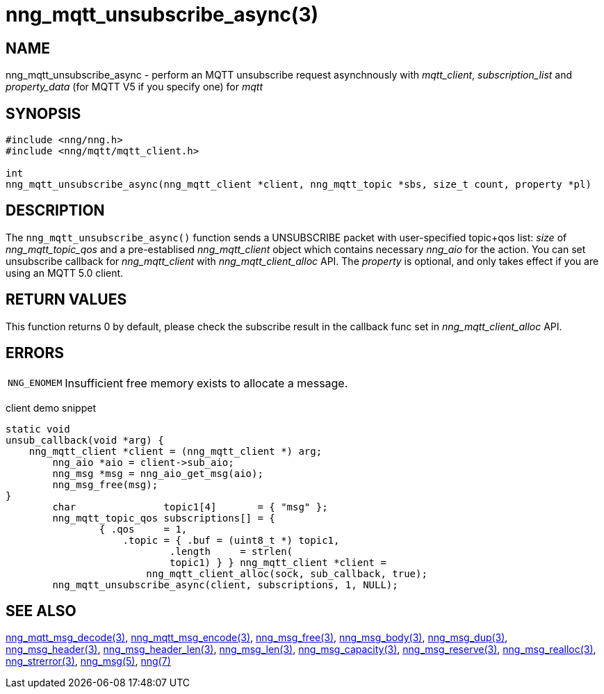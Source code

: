 = nng_mqtt_unsubscribe_async(3)
// This document is supplied under the terms of the MIT License, a
// copy of which should be located in the distribution where this
// file was obtained (LICENSE.txt).  A copy of the license may also be
// found online at https://opensource.org/licenses/MIT.
//

== NAME

nng_mqtt_unsubscribe_async - perform an MQTT unsubscribe request asynchnously with __mqtt_client__, __subscription_list__ and __property_data__ (for MQTT V5 if you specify one) for __mqtt__

== SYNOPSIS

[source, c]
----
#include <nng/nng.h>
#include <nng/mqtt/mqtt_client.h>

int 
nng_mqtt_unsubscribe_async(nng_mqtt_client *client, nng_mqtt_topic *sbs, size_t count, property *pl)
----

== DESCRIPTION

The `nng_mqtt_unsubscribe_async()` function sends a UNSUBSCRIBE packet with user-specified topic+qos list: _size_ of _nng_mqtt_topic_qos_ and a pre-establised _nng_mqtt_client_ object which contains necessary _nng_aio_ for the action. You can set unsubscribe callback for _nng_mqtt_client_ with _nng_mqtt_client_alloc_ API. The _property_ is optional, and only takes effect if you are using an MQTT 5.0 client.

== RETURN VALUES

This function returns 0 by default, please check the subscribe result in the callback func set in _nng_mqtt_client_alloc_ API.

== ERRORS

[horizontal]
`NNG_ENOMEM`:: Insufficient free memory exists to allocate a message.


client demo snippet
[source, c]
----
static void
unsub_callback(void *arg) {
    nng_mqtt_client *client = (nng_mqtt_client *) arg;
	nng_aio *aio = client->sub_aio;
	nng_msg *msg = nng_aio_get_msg(aio);
	nng_msg_free(msg);
}
	char               topic1[4]       = { "msg" };
	nng_mqtt_topic_qos subscriptions[] = {
		{ .qos     = 1,
		    .topic = { .buf = (uint8_t *) topic1,
			    .length     = strlen(
		            topic1) } } nng_mqtt_client *client =
			nng_mqtt_client_alloc(sock, sub_callback, true);
	nng_mqtt_unsubscribe_async(client, subscriptions, 1, NULL);
----

== SEE ALSO

[.text-left]
xref:nng_mqtt_msg_decode.3.adoc[nng_mqtt_msg_decode(3)],
xref:nng_mqtt_msg_encode.3.adoc[nng_mqtt_msg_encode(3)],
xref:nng_msg_free.3.adoc[nng_msg_free(3)],
xref:nng_msg_body.3.adoc[nng_msg_body(3)],
xref:nng_msg_dup.3.adoc[nng_msg_dup(3)],
xref:nng_msg_header.3.adoc[nng_msg_header(3)],
xref:nng_msg_header_len.3.adoc[nng_msg_header_len(3)],
xref:nng_msg_len.3.adoc[nng_msg_len(3)],
xref:nng_msg_capacity.3.adoc[nng_msg_capacity(3)],
xref:nng_msg_reserve.3.adoc[nng_msg_reserve(3)],
xref:nng_msg_realloc.3.adoc[nng_msg_realloc(3)],
xref:nng_strerror.3.adoc[nng_strerror(3)],
xref:nng_msg.5.adoc[nng_msg(5)],
xref:nng.7.adoc[nng(7)]
